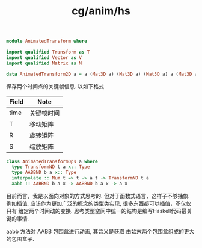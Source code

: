:PROPERTIES:
:ID:       e0ab27ee-c00f-49df-ad1c-ad43db3978d3
:header-args: :tangle hs/AnimatedTransform.hs :comments both
:END:
#+title: cg/anim/hs


#+BEGIN_SRC haskell
  module AnimatedTransform where

  import qualified Transform as T
  import qualified Vector as V
  import qualified Matrix as M
#+END_SRC


#+BEGIN_SRC haskell
  data AnimatedTransform2D a = a (Mat3D a) (Mat3D a) (Mat3D a) a (Mat3D a) (Mat3D a) (Mat3D a) deriving (Eq, Show)
#+END_SRC
保存两个时间点的关键帧信息. 以如下格式
|-------+----------|
| Field | Note     |
|-------+----------|
| time  | 关键帧时间 |
|-------+----------|
| T     | 移动矩阵   |
|-------+----------|
| R     | 旋转矩阵   |
|-------+----------|
| S     | 缩放矩阵   |
|-------+----------|

#+BEGIN_SRC haskell
  class AnimatedTransformOps a where
    type TransformND t a x:: Type
    type AABBND b a x:: Type
    interpolate :: Num t => t -> a t -> TransformND t a
    aabb :: AABBND b a x -> AABBND b a x -> a x 
#+END_SRC

目前而言，我是以面向对象的方式思考的. 但对于函数式语言，这样子不够抽象.
例如插值. 应该作为更加广泛的概念的类型类实现, 很多东西都可以插值，不仅仅只有 给定两个时间动的变换.
思考类型空间中统一的结构是编写Haskell代码最关键的事情.


aabb 方法对 AABB 包围盒进行动画, 其含义是获取 由始末两个包围盒组成的更大的包围盒子.
